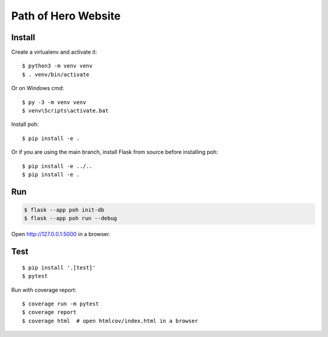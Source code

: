 Path of Hero Website
====================

Install
-------

Create a virtualenv and activate it::

    $ python3 -m venv venv
    $ . venv/bin/activate

Or on Windows cmd::

    $ py -3 -m venv venv
    $ venv\Scripts\activate.bat

Install poh::

    $ pip install -e .

Or if you are using the main branch, install Flask from source before
installing poh::

    $ pip install -e ../..
    $ pip install -e .


Run
---

.. code-block:: text

    $ flask --app poh init-db
    $ flask --app poh run --debug

Open http://127.0.0.1:5000 in a browser.


Test
----

::

    $ pip install '.[test]'
    $ pytest

Run with coverage report::

    $ coverage run -m pytest
    $ coverage report
    $ coverage html  # open htmlcov/index.html in a browser

